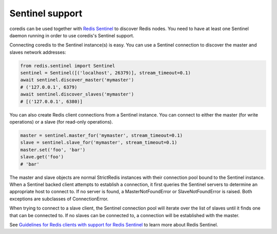 Sentinel support
================

coredis can be used together with `Redis Sentinel <http://redis.io/topics/sentinel>`_
to discover Redis nodes. You need to have at least one Sentinel daemon running
in order to use coredis's Sentinel support.

Connecting coredis to the Sentinel instance(s) is easy. You can use a
Sentinel connection to discover the master and slaves network addresses:

.. code-block:: python

    from redis.sentinel import Sentinel
    sentinel = Sentinel([('localhost', 26379)], stream_timeout=0.1)
    await sentinel.discover_master('mymaster')
    # ('127.0.0.1', 6379)
    await sentinel.discover_slaves('mymaster')
    # [('127.0.0.1', 6380)]

You can also create Redis client connections from a Sentinel instance. You can
connect to either the master (for write operations) or a slave (for read-only
operations).

.. code-block:: pycon

    master = sentinel.master_for('mymaster', stream_timeout=0.1)
    slave = sentinel.slave_for('mymaster', stream_timeout=0.1)
    master.set('foo', 'bar')
    slave.get('foo')
    # 'bar'

The master and slave objects are normal StrictRedis instances with their
connection pool bound to the Sentinel instance. When a Sentinel backed client
attempts to establish a connection, it first queries the Sentinel servers to
determine an appropriate host to connect to. If no server is found,
a MasterNotFoundError or SlaveNotFoundError is raised. Both exceptions are
subclasses of ConnectionError.

When trying to connect to a slave client, the Sentinel connection pool will
iterate over the list of slaves until it finds one that can be connected to.
If no slaves can be connected to, a connection will be established with the
master.

See `Guidelines for Redis clients with support for Redis Sentinel
<http://redis.io/topics/sentinel-clients>`_ to learn more about Redis Sentinel.